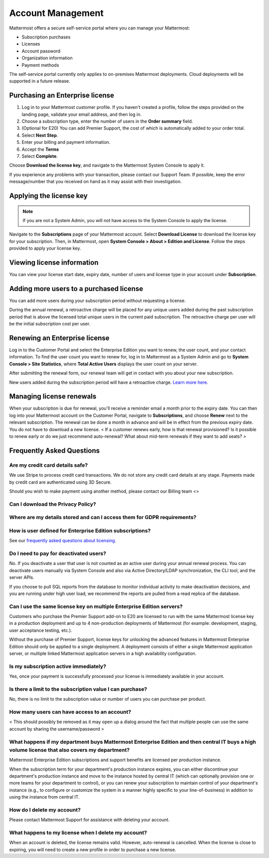 Account Management
----------------------

Mattermost offers a secure self-service portal where you can manage your Mattermost:

* Subscription purchases
* Licenses
* Account password
* Organization information
* Payment methods

The self-service portal currently only applies to on-premises Mattermost deployments. Cloud deployments will be supported in a future release.

Purchasing an Enterprise license
~~~~~~~~~~~~~~~~~~~~~~~~~~~~~~~~~~~~~~~~~~~~~~

1. Log in to your Mattermost customer profile. If you haven't created a profile, follow the steps provided on the landing page, validate your email address, and then log in.
2. Choose a subscription type, enter the number of users in the **Order summary** field.
3. (Optional for E20) You can add Premier Support, the cost of which is automatically added to your order total.
4. Select **Next Step**.
5. Enter your billing and payment information.
6. Accept the **Terms**
7. Select **Complete**.

Choose **Download the license key**, and navigate to the Mattermost System Console to apply it.

If you experience any problems with your transaction, please contact our Support Team. If possible, keep the error message/number
that you received on hand as it may assist with their investigation.

Applying the license key
~~~~~~~~~~~~~~~~~~~~~~~~~~~~~~~

.. note::

   If you are not a System Admin, you will not have access to the System Console to apply the license.


Navigate to the **Subscriptions** page of your Mattermost account. Select **Download License** to download the license key for your subscription. Then, in Mattermost,
open **System Console > About > Edition and License**. Follow the steps provided to apply your license key.

Viewing license information
~~~~~~~~~~~~~~~~~~~~~~~~~~~~~

You can view your license start date, expiry date, number of users and license type in your account under **Subscription**.

Adding more users to a purchased license
~~~~~~~~~~~~~~~~~~~~~~~~~~~~~~~~~~~~~~~~~~~~~~~~~~~~~~~~~~~~~~~

You can add more users during your subscription period without requesting a license.

During the annual renewal, a retroactive charge will be placed for any unique users added during the past subscription period that is
above the licensed total unique users in the current paid subscription. The retroactive charge per user will be the initial subscription
cost per user.

Renewing an Enterprise license
~~~~~~~~~~~~~~~~~~~~~~~~~~~~~~

Log in to the Customer Portal and select the Enterprise Edition you want to renew, the user count, and your contact information. To find the user count you want to renew for, log in to Mattermost as a System Admin and go to **System Console > Site Statistics**, where **Total Active Users** displays the user count on your server.

After submitting the renewal form, our renewal team will get in contact with you about your new subscription.

New users added during the subscription period will have a retroactive charge. `Learn more here <https://docs.mattermost.com/overview/faq.html#how-can-i-add-more-users-to-my-subscription>`__.


Managing license renewals
~~~~~~~~~~~~~~~~~~~~~~~~~~

When your subscription is due for renewal, you'll receive a reminder email a month prior to the expiry date. You can then
log into your Mattermost account on the Customer Portal, navigate to **Subscriptions**, and choose **Renew** next to the relevant
subscription. The renewal can be done a month in advance and will be in effect from the previous expiry date. You do not
have to download a new license.
< If a customer renews early, how is that renewal provisioned? Is it possible to renew early or do we just recommend
auto-renewal? What about mid-term renewals if they want to add seats? >


Frequently Asked Questions
~~~~~~~~~~~~~~~~~~~~~~~~~~~~~~~~~

Are my credit card details safe?
^^^^^^^^^^^^^^^^^^^^^^^^^^^^^^^^^

We use Stripe to process credit card transactions. We do not store any credit card details at any stage. Payments made by credit card
are authenticated using 3D Secure.

Should you wish to make payment using another method, please contact our Billing team <>

Can I download the Privacy Policy?
^^^^^^^^^^^^^^^^^^^^^^^^^^^^^^^^^


Where are my details stored and can I access them for GDPR requirements?
^^^^^^^^^^^^^^^^^^^^^^^^^^^^^^^^^^^^^^^^^^^^^^^^^^^^^^^^^^^^^^^^^^


How is user defined for Enterprise Edition subscriptions?
^^^^^^^^^^^^^^^^^^^^^^^^^^^^^^^^^^^^^^^^^^^^^^^^^^^^^^^^^^^^^^^^^^

See our `frequently asked questions about licensing <https://about.mattermost.com/pricing/#faq>`__.


Do I need to pay for deactivated users?
^^^^^^^^^^^^^^^^^^^^^^^^^^^^^^^^^

No. If you deactivate a user that user is not counted as an active user during your annual renewal process. You can deactivate users manually via System Console and also via Active Directory/LDAP synchronization, the CLI tool, and the server APIs.

If you choose to pull SQL reports from the database to monitor individual activity to make deactivation decisions, and you are running under high user load, we recommend the reports are pulled from a read replica of the database.

Can I use the same license key on multiple Enterprise Edition servers?
^^^^^^^^^^^^^^^^^^^^^^^^^^^^^^^^^^^^^^^^^^^^^^^^^^^^^^^^^^^^^^^^^^

Customers who purchase the Premier Support add-on to E20 are licensed to run with the same Mattermost license key in a production deployment and up to 4 non-production deployments of Mattermost (for example: development, staging, user acceptance testing, etc.).

Without the purchase of Premier Support, license keys for unlocking the advanced features in Mattermost Enterprise Edition should only be applied to a single deployment. A deployment consists of either a single Mattermost application server, or multiple linked Mattermost application servers in a high availability configuration.

Is my subscription active immediately?
^^^^^^^^^^^^^^^^^^^^^^^^^^^^^^^^^^^^^^

Yes, once your payment is successfully processed your license is immediately available in your account.

Is there a limit to the subscription value I can purchase?
^^^^^^^^^^^^^^^^^^^^^^^^^^^^^^^^^^^^^^^^^^^^^^^^^^^^^^^^^^^^^^^^^^

No, there is no limit to the subscription value or number of users you can purchase per product.

How many users can have access to an account?
^^^^^^^^^^^^^^^^^^^^^^^^^^^^^^^^^^^^^^^^^^^^^^^^^^^^^^^^^^^^^^^^^^

< This should possibly be removed as it may open up a dialog around the fact that multiple people can use the same
account by sharing the username/password >

What happens if my department buys Mattermost Enterprise Edition and then central IT buys a high volume license that also covers my department?
^^^^^^^^^^^^^^^^^^^^^^^^^^^^^^^^^^^^^^^^^^^^^^^^^^^^^^^^^^^^^^^^^^^^^^^^^^^^^^^^^^^^^^^^^^^^^^^^^^^^^^^^^^^^^^^^^^^^^^^^^^^^^^^^^^^^

Mattermost Enterprise Edition subscriptions and support benefits are licensed per production instance.

When the subscription term for your department's production instance expires, you can either discontinue your department's production instance and move to the instance hosted by central IT (which can optionally provision one or more teams for your department to control), or you can renew your subscription to maintain control of your department's instance (e.g., to configure or customize the system in a manner highly specific to your line-of-business) in addition to using the instance from central IT.


How do I delete my account?
^^^^^^^^^^^^^^^^^^^^^^^^^^^^^^^^^

Please contact Mattermost Support for assistance with deleting your account.

What happens to my license when I delete my account?
^^^^^^^^^^^^^^^^^^^^^^^^^^^^^^^^^^^^^^^^^^^^^^^^^^^^^^^^^^^^^^^^^^

When an account is deleted, the license remains valid. However, auto-renewal is cancelled. When the license
is close to expiring, you will need to create a new profile in order to purchase a new license.
